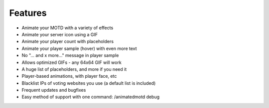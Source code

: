 ========
Features
========

- Animate your MOTD with a variety of effects
- Animate your server icon using a GIF
- Animate your player count with placeholders
- Animate your player sample (hover) with even more text
- No "... and x more..." message in player sample
- Allows optimized GIFs - any 64x64 GIF will work
- A huge list of placeholders, and more if you need it
- Player-based animations, with player face, etc
- Blacklist IPs of voting websites you use (a default list is included)
- Frequent updates and bugfixes
- Easy method of support with one command: /animatedmotd debug